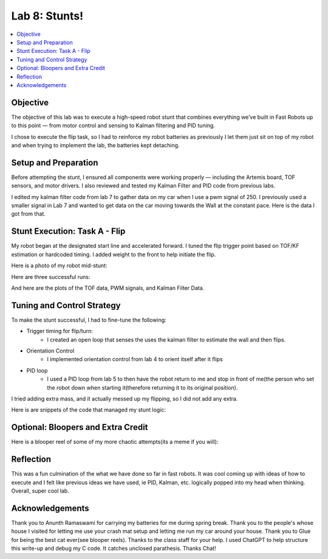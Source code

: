 ====================================
Lab 8: Stunts!
====================================

.. contents::
   :depth: 2
   :local:

Objective
-----------------------------
The objective of this lab was to execute a high-speed robot stunt that combines everything we’ve built in Fast Robots up to this point — from motor control and sensing to Kalman filtering and PID tuning. 

I chose to execute the flip task, so I had to reinforce my robot batteries as previously I let them just sit on top of my robot and when trying to implement the lab, the batteries kept detaching.

.. image:: images/l8_robot_full.png
   :align: center
   :width: 60%
   :alt: Robot Ready

Setup and Preparation
-----------------------------

Before attempting the stunt, I ensured all components were working properly — including the Artemis board, TOF sensors, and motor drivers. I also reviewed and tested my Kalman Filter and PID code from previous labs.

I edited my kalman filter code from lab 7 to gather data on my car when I use a pwm signal of 250. I previously used a smaller signal in Lab 7 and wanted to get data on the car moving towards the Wall at the constant pace. Here is the data I got from that.

.. image:: images/l8_kf_dist.png
   :align: center
   :width: 60%
   :alt: Kalman Distance

.. image:: images/l8_kf_vel.png
   :align: center
   :width: 60%
   :alt: Kalman Velocity

Stunt Execution: Task A - Flip
-----------------------------

My robot began at the designated start line and accelerated forward. I tuned the flip trigger point based on TOF/KF estimation or hardcoded timing. I added weight to the front to help initiate the flip.

Here is a photo of my robot mid-stunt:

.. image:: images/l8_flip_midair.png
   :align: center
   :width: 60%
   :alt: Flip Midair

Here are three successful runs:

.. youtube:: _____________
   :width: 560
   :height: 315

.. youtube:: _____________
   :width: 560
   :height: 315

.. youtube:: _____________
   :width: 560
   :height: 315

And here are the plots of the TOF data, PWM signals, and Kalman Filter Data.


Tuning and Control Strategy
-----------------------------

To make the stunt successful, I had to fine-tune the following:

- Trigger timing for flip/turn: 
    - I created an open loop that senses the uses the kalman filter to estimate the wall and then flips.
- Orientation Control 
    - I implemented orientation control from lab 4 to orient itself after it flips 
- PID loop
    - I used a PID loop from lab 5 to then have the robot return to me and stop in front of me(the person who set the robot down when starting it(therefore returning it to its original position). 

I tried adding  extra mass, and it actually messed up my flipping, so I did not add any extra. 

Here is are snippets of the code that managed my stunt logic:


Optional: Bloopers and Extra Credit
-----------------------------

Here is a blooper reel of some of my more chaotic attempts(its a meme if you will):

.. youtube:: _____________
   :width: 560
   :height: 315

Reflection
-----------------------------

This was a fun culmination of the what we have done so far in fast robots. It was cool coming up with ideas of how to execute and I felt like previous ideas we have used, ie PID, Kalman, etc. logically popped into my head when thinking. Overall, super cool lab. 

Acknowledgements
-----------------------------

Thank you to Anunth Ramaswami for carrying my batteries for me during spring break.  
Thank you to the people's whose house I visited for letting me use your crash mat setup and letting me run my car around your house.
Thank you to Glue for being the best cat ever(see blooper reels).
Thanks to the class staff for your help. 
I used ChatGPT to help structure this write-up and debug my C code. It catches unclosed parathesis. Thanks Chat!

